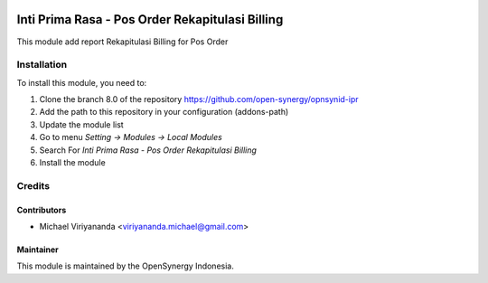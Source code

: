 .. image:: https://img.shields.io/badge/licence-AGPL--3-blue.svg
   :target: http://www.gnu.org/licenses/agpl-3.0-standalone.html
   :alt: License: AGPL-3

================================================
Inti Prima Rasa - Pos Order Rekapitulasi Billing
================================================

This module add report Rekapitulasi Billing for Pos Order

Installation
============

To install this module, you need to:

1.  Clone the branch 8.0 of the repository https://github.com/open-synergy/opnsynid-ipr
2.  Add the path to this repository in your configuration (addons-path)
3.  Update the module list
4.  Go to menu *Setting -> Modules -> Local Modules*
5.  Search For *Inti Prima Rasa - Pos Order Rekapitulasi Billing*
6.  Install the module

Credits
=======

Contributors
------------

* Michael Viriyananda <viriyananda.michael@gmail.com>

Maintainer
----------

.. image:: https://opensynergy-indonesia.com/logo.png
   :alt: OpenSynergy Indonesia
   :target: https://opensynergy-indonesia.com

This module is maintained by the OpenSynergy Indonesia.
